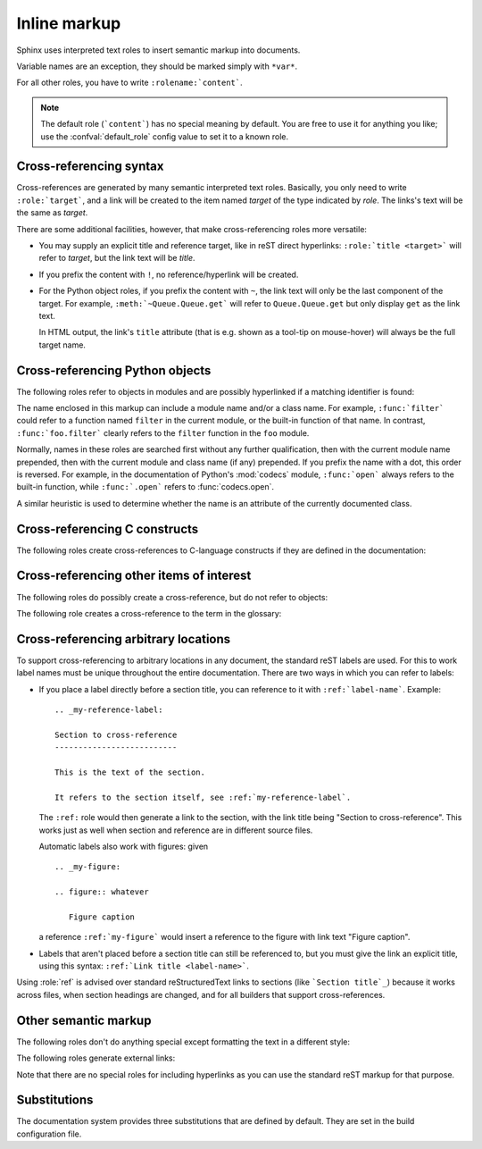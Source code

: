.. highlight:: rest

Inline markup
=============

Sphinx uses interpreted text roles to insert semantic markup into documents.

Variable names are an exception, they should be marked simply with ``*var*``.

For all other roles, you have to write ``:rolename:`content```.

.. note::

   The default role (```content```) has no special meaning by default.  You are
   free to use it for anything you like; use the :confval:`default_role` config
   value to set it to a known role.


.. _xref-syntax:

Cross-referencing syntax
------------------------

Cross-references are generated by many semantic interpreted text roles.
Basically, you only need to write ``:role:`target```, and a link will be created
to the item named *target* of the type indicated by *role*.  The links's text
will be the same as *target*.

There are some additional facilities, however, that make cross-referencing roles
more versatile:

* You may supply an explicit title and reference target, like in reST direct
  hyperlinks: ``:role:`title <target>``` will refer to *target*, but the link
  text will be *title*.

* If you prefix the content with ``!``, no reference/hyperlink will be created.

* For the Python object roles, if you prefix the content with ``~``, the link
  text will only be the last component of the target.  For example,
  ``:meth:`~Queue.Queue.get``` will refer to ``Queue.Queue.get`` but only
  display ``get`` as the link text.

  In HTML output, the link's ``title`` attribute (that is e.g. shown as a
  tool-tip on mouse-hover) will always be the full target name.


Cross-referencing Python objects
--------------------------------

The following roles refer to objects in modules and are possibly hyperlinked if
a matching identifier is found:

.. role:: mod

   The name of a module; a dotted name may be used.  This should also be used for
   package names.

.. role:: func

   The name of a Python function; dotted names may be used.  The role text
   needs not include trailing parentheses to enhance readability; they will be
   added automatically by Sphinx if the :confval:`add_function_parentheses`
   config value is true (the default).

.. role:: data

   The name of a module-level variable.

.. role:: const

   The name of a "defined" constant.  This may be a C-language ``#define``
   or a Python variable that is not intended to be changed.

.. role:: class

   A class name; a dotted name may be used.

.. role:: meth

   The name of a method of an object.  The role text should include the type
   name and the method name; if it occurs within the description of a type,
   the type name can be omitted.  A dotted name may be used.

.. role:: attr

   The name of a data attribute of an object.

.. role:: exc

   The name of an exception. A dotted name may be used.

.. role:: obj

   The name of an object of unspecified type.  Useful e.g. as the
   :confval:`default_role`.

   .. versionadded:: 0.4

The name enclosed in this markup can include a module name and/or a class name.
For example, ``:func:`filter``` could refer to a function named ``filter`` in
the current module, or the built-in function of that name.  In contrast,
``:func:`foo.filter``` clearly refers to the ``filter`` function in the ``foo``
module.

Normally, names in these roles are searched first without any further
qualification, then with the current module name prepended, then with the
current module and class name (if any) prepended.  If you prefix the name with a
dot, this order is reversed.  For example, in the documentation of Python's
:mod:`codecs` module, ``:func:`open``` always refers to the built-in function,
while ``:func:`.open``` refers to :func:`codecs.open`.

A similar heuristic is used to determine whether the name is an attribute of
the currently documented class.


Cross-referencing C constructs
------------------------------

The following roles create cross-references to C-language constructs if they
are defined in the documentation:

.. role:: cdata

   The name of a C-language variable.

.. role:: cfunc

   The name of a C-language function. Should include trailing parentheses.

.. role:: cmacro

   The name of a "simple" C macro, as defined above.

.. role:: ctype

   The name of a C-language type.


Cross-referencing other items of interest
-----------------------------------------

The following roles do possibly create a cross-reference, but do not refer to
objects:

.. role:: envvar

   An environment variable.  Index entries are generated.  Also generates a link
   to the matching :dir:`envvar` directive, if it exists.

.. role:: token

   The name of a grammar token (used to create links between
   :dir:`productionlist` directives).

.. role:: keyword

   The name of a keyword in Python.  This creates a link to a reference label
   with that name, if it exists.

.. role:: option

   A command-line option to an executable program.  The leading hyphen(s) must
   be included.  This generates a link to a :dir:`cmdoption` directive, if it
   exists.


The following role creates a cross-reference to the term in the glossary:

.. role:: term

   Reference to a term in the glossary.  The glossary is created using the
   ``glossary`` directive containing a definition list with terms and
   definitions.  It does not have to be in the same file as the ``term`` markup,
   for example the Python docs have one global glossary in the ``glossary.rst``
   file.

   If you use a term that's not explained in a glossary, you'll get a warning
   during build.


.. _ref-role:

Cross-referencing arbitrary locations
-------------------------------------

.. index:: pair: ref; role

To support cross-referencing to arbitrary locations in any document, the
standard reST labels are used.  For this to work label names must be unique
throughout the entire documentation.  There are two ways in which you can refer
to labels:

* If you place a label directly before a section title, you can reference to it
  with ``:ref:`label-name```.  Example::

     .. _my-reference-label:

     Section to cross-reference
     --------------------------

     This is the text of the section.

     It refers to the section itself, see :ref:`my-reference-label`.

  The ``:ref:`` role would then generate a link to the section, with the link
  title being "Section to cross-reference".  This works just as well when
  section and reference are in different source files.

  Automatic labels also work with figures: given ::

     .. _my-figure:

     .. figure:: whatever

        Figure caption

  a reference ``:ref:`my-figure``` would insert a reference to the figure with
  link text "Figure caption".

* Labels that aren't placed before a section title can still be referenced to,
  but you must give the link an explicit title, using this syntax: ``:ref:`Link
  title <label-name>```.

Using :role:`ref` is advised over standard reStructuredText links to sections
(like ```Section title`_``) because it works across files, when section headings
are changed, and for all builders that support cross-references.
  

Other semantic markup
---------------------

The following roles don't do anything special except formatting the text
in a different style:

.. role:: command

   The name of an OS-level command, such as ``rm``.

.. role:: dfn

   Mark the defining instance of a term in the text.  (No index entries are
   generated.)

.. role:: file

   The name of a file or directory.  Within the contents, you can use curly
   braces to indicate a "variable" part, for example::

      ... is installed in :file:`/usr/lib/python2.{x}/site-packages` ...

   In the built documentation, the ``x`` will be displayed differently to
   indicate that it is to be replaced by the Python minor version.

.. role:: guilabel

   Labels presented as part of an interactive user interface should be marked
   using ``guilabel``.  This includes labels from text-based interfaces such as
   those created using :mod:`curses` or other text-based libraries.  Any label
   used in the interface should be marked with this role, including button
   labels, window titles, field names, menu and menu selection names, and even
   values in selection lists.

.. role:: kbd

   Mark a sequence of keystrokes.  What form the key sequence takes may depend
   on platform- or application-specific conventions.  When there are no relevant
   conventions, the names of modifier keys should be spelled out, to improve
   accessibility for new users and non-native speakers.  For example, an
   *xemacs* key sequence may be marked like ``:kbd:`C-x C-f```, but without
   reference to a specific application or platform, the same sequence should be
   marked as ``:kbd:`Control-x Control-f```.

.. role:: mailheader

   The name of an RFC 822-style mail header.  This markup does not imply that
   the header is being used in an email message, but can be used to refer to any
   header of the same "style."  This is also used for headers defined by the
   various MIME specifications.  The header name should be entered in the same
   way it would normally be found in practice, with the camel-casing conventions
   being preferred where there is more than one common usage. For example:
   ``:mailheader:`Content-Type```.

.. role:: makevar

   The name of a :command:`make` variable.

.. role:: manpage

   A reference to a Unix manual page including the section,
   e.g. ``:manpage:`ls(1)```.

.. role:: menuselection

   Menu selections should be marked using the ``menuselection`` role.  This is
   used to mark a complete sequence of menu selections, including selecting
   submenus and choosing a specific operation, or any subsequence of such a
   sequence.  The names of individual selections should be separated by
   ``-->``.

   For example, to mark the selection "Start > Programs", use this markup::

      :menuselection:`Start --> Programs`

   When including a selection that includes some trailing indicator, such as the
   ellipsis some operating systems use to indicate that the command opens a
   dialog, the indicator should be omitted from the selection name.

.. role:: mimetype

   The name of a MIME type, or a component of a MIME type (the major or minor
   portion, taken alone).

.. role:: newsgroup

   The name of a Usenet newsgroup.

.. role:: program

   The name of an executable program.  This may differ from the file name for
   the executable for some platforms.  In particular, the ``.exe`` (or other)
   extension should be omitted for Windows programs.

.. role:: regexp

   A regular expression. Quotes should not be included.

.. role:: samp

   A piece of literal text, such as code.  Within the contents, you can use
   curly braces to indicate a "variable" part, as in ``:file:``.

   If you don't need the "variable part" indication, use the standard
   ````code```` instead.   


The following roles generate external links:

.. role:: pep

   A reference to a Python Enhancement Proposal.  This generates appropriate
   index entries. The text "PEP *number*\ " is generated; in the HTML output,
   this text is a hyperlink to an online copy of the specified PEP.

.. role:: rfc

   A reference to an Internet Request for Comments.  This generates appropriate
   index entries. The text "RFC *number*\ " is generated; in the HTML output,
   this text is a hyperlink to an online copy of the specified RFC.


Note that there are no special roles for including hyperlinks as you can use
the standard reST markup for that purpose.

.. _default-substitutions:

Substitutions
-------------

The documentation system provides three substitutions that are defined by default.
They are set in the build configuration file.

.. describe:: |release|

   Replaced by the project release the documentation refers to.  This is meant
   to be the full version string including alpha/beta/release candidate tags,
   e.g. ``2.5.2b3``.  Set by :confval:`release`.

.. describe:: |version|

   Replaced by the project version the documentation refers to. This is meant to
   consist only of the major and minor version parts, e.g. ``2.5``, even for
   version 2.5.1.  Set by :confval:`version`.

.. describe:: |today|

   Replaced by either today's date (the date on which the document is read), or
   the date set in the build configuration file.  Normally has the format
   ``April 14, 2007``.  Set by :confval:`today_fmt` and :confval:`today`.
